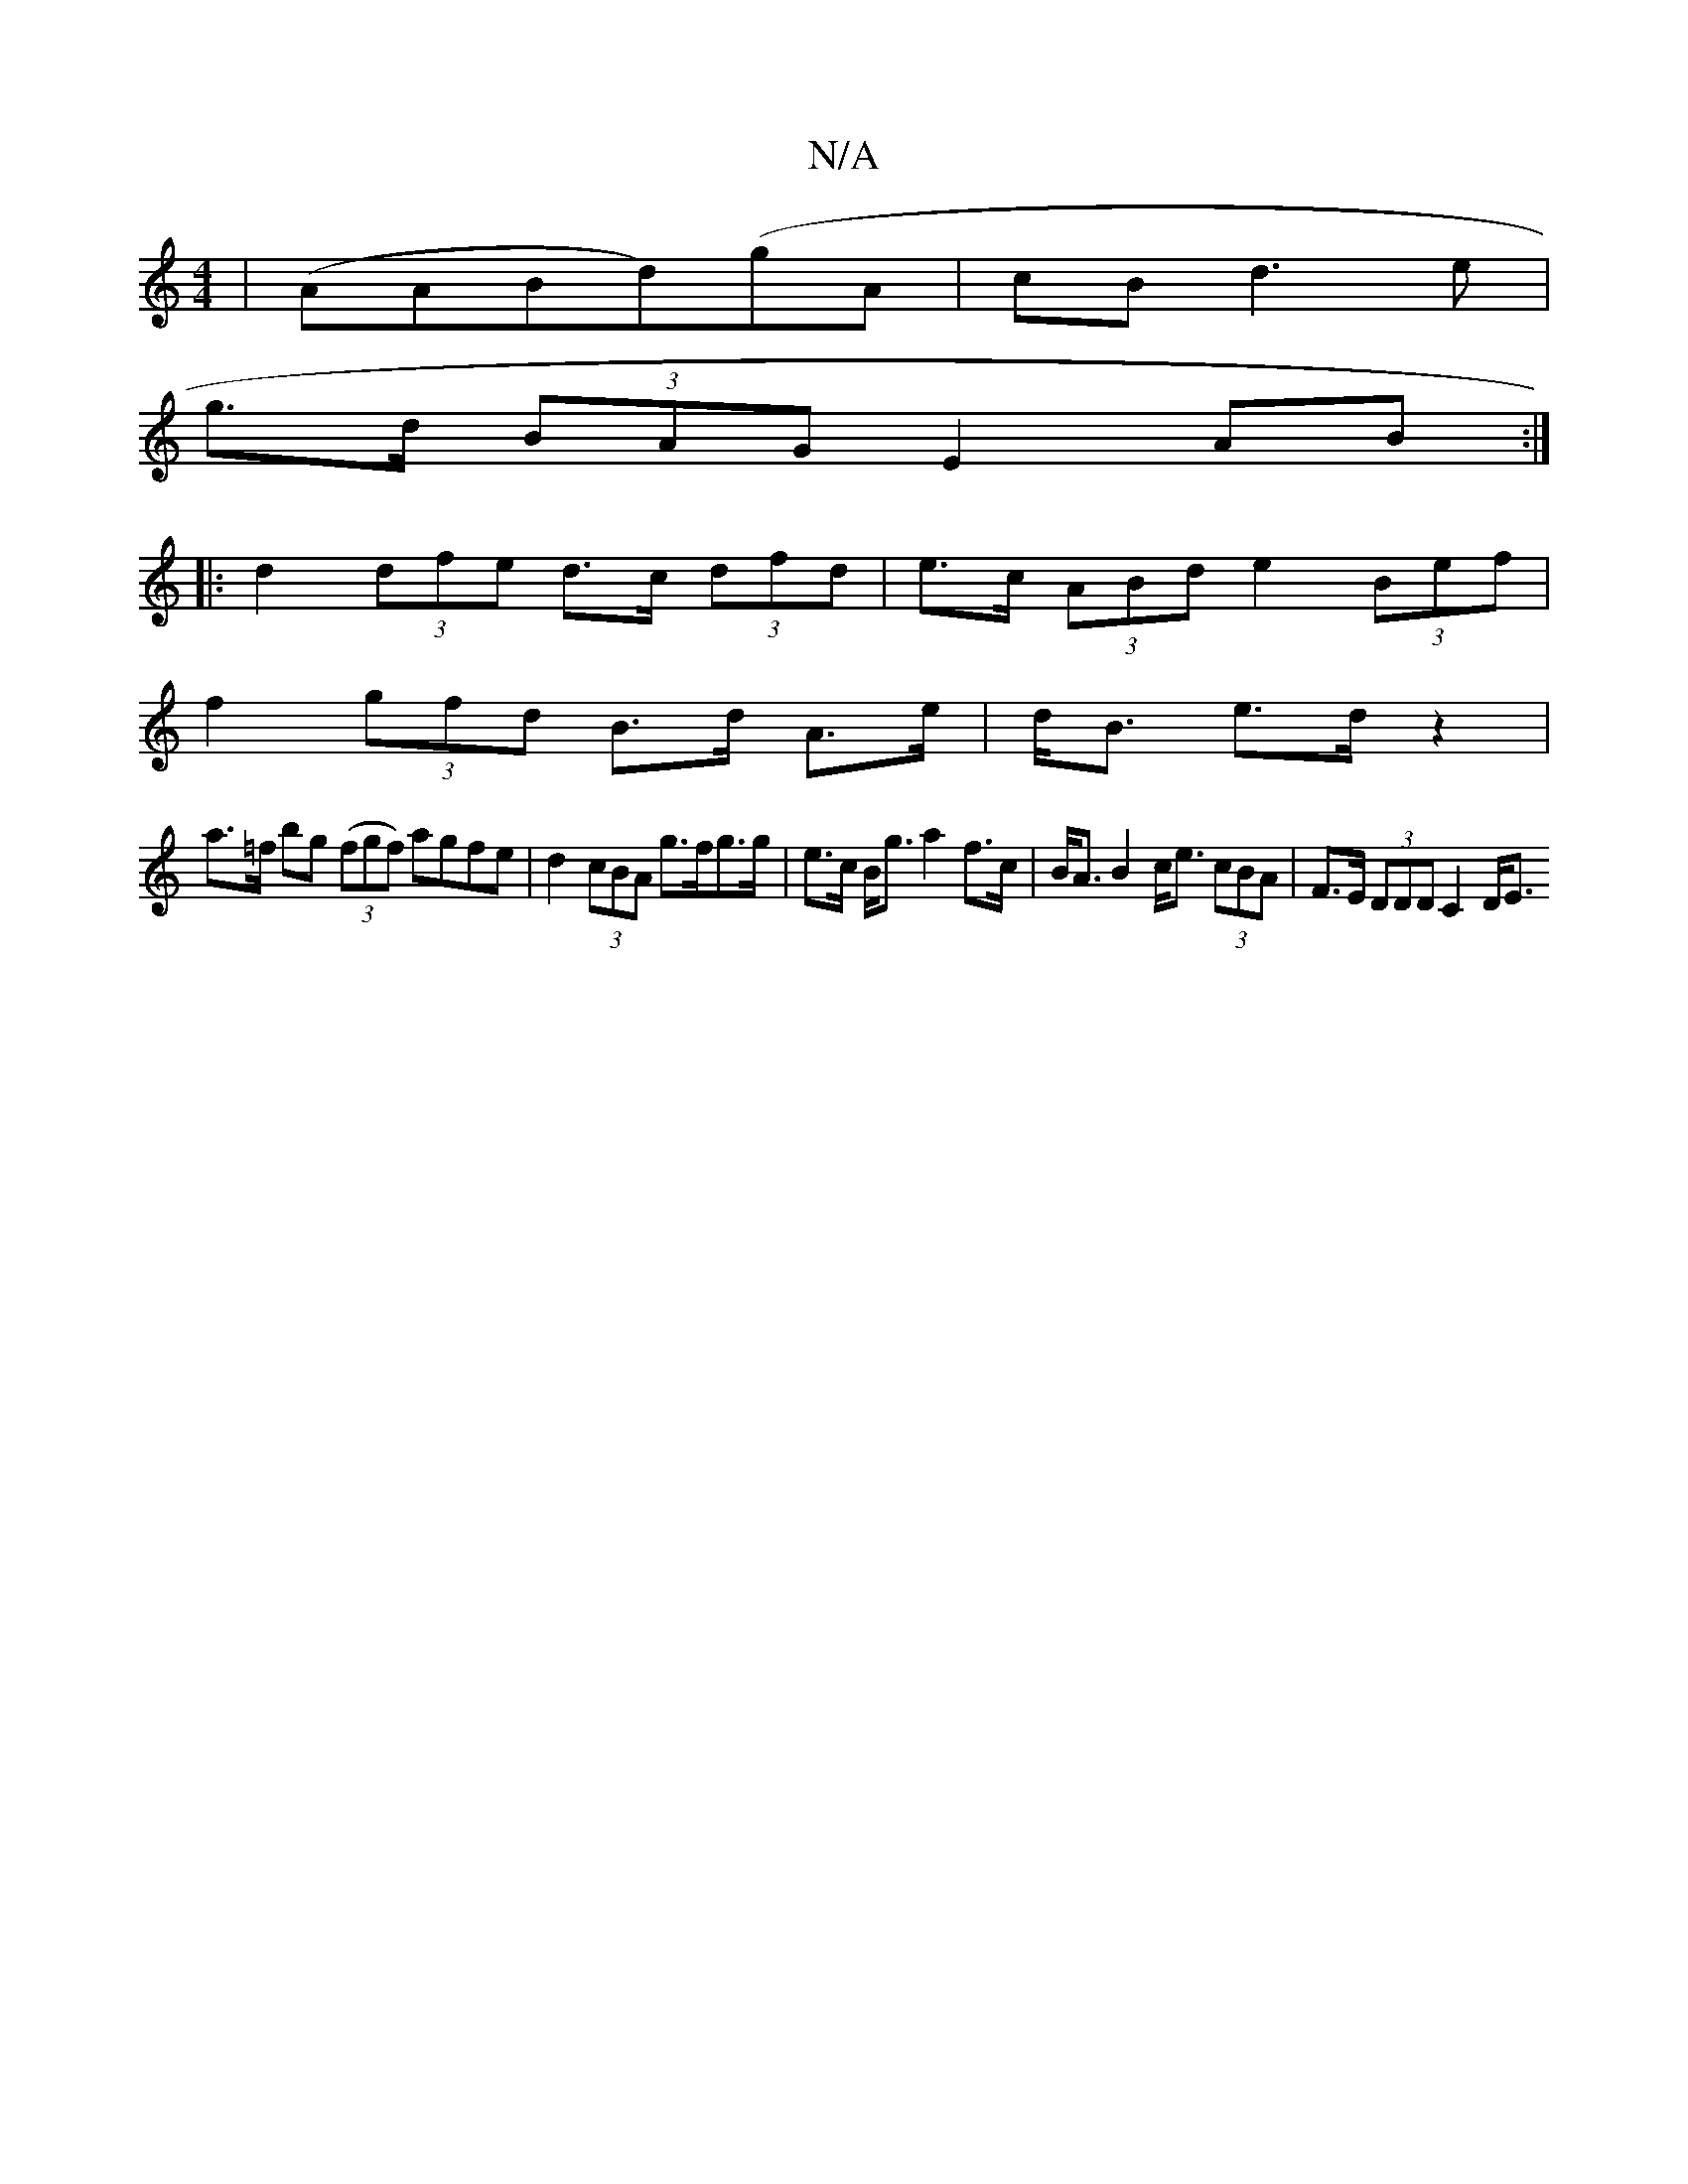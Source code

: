 X:1
T:N/A
M:4/4
R:N/A
K:Cmajor
 | (AABd)(gA | cB d3e |
g>d (3BAG E2 AB:|
|: d2 (3dfe d>c (3dfd|e>c (3ABd e2 (3Bef|
f2 (3gfd B>d A>e|d<B e>d z2|
a>=f bg (3(fgf) agfe|d2 (3cBA g>fg>g | e>c B><g a2 f>c|B<AB2 c<e (3cBA|F>E (3DDD C2 D<E